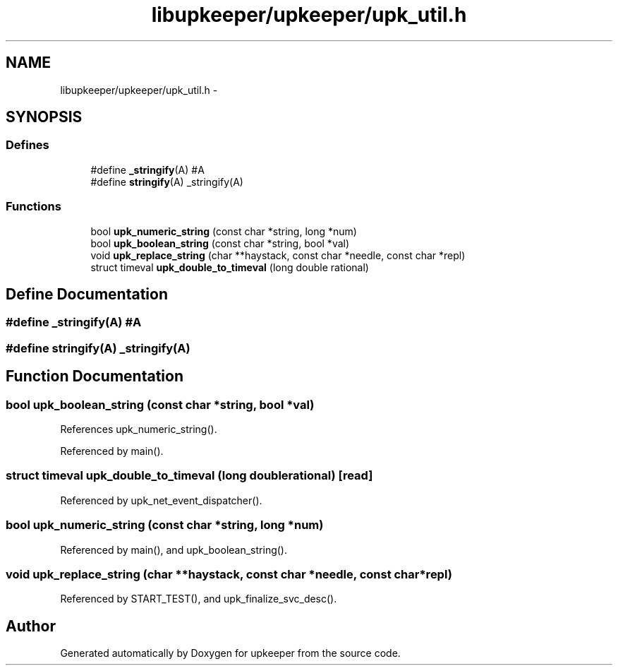 .TH "libupkeeper/upkeeper/upk_util.h" 3 "Tue Nov 1 2011" "Version 1" "upkeeper" \" -*- nroff -*-
.ad l
.nh
.SH NAME
libupkeeper/upkeeper/upk_util.h \- 
.SH SYNOPSIS
.br
.PP
.SS "Defines"

.in +1c
.ti -1c
.RI "#define \fB_stringify\fP(A)   #A"
.br
.ti -1c
.RI "#define \fBstringify\fP(A)   _stringify(A)"
.br
.in -1c
.SS "Functions"

.in +1c
.ti -1c
.RI "bool \fBupk_numeric_string\fP (const char *string, long *num)"
.br
.ti -1c
.RI "bool \fBupk_boolean_string\fP (const char *string, bool *val)"
.br
.ti -1c
.RI "void \fBupk_replace_string\fP (char **haystack, const char *needle, const char *repl)"
.br
.ti -1c
.RI "struct timeval \fBupk_double_to_timeval\fP (long double rational)"
.br
.in -1c
.SH "Define Documentation"
.PP 
.SS "#define _stringify(A)   #A"
.SS "#define stringify(A)   _stringify(A)"
.SH "Function Documentation"
.PP 
.SS "bool upk_boolean_string (const char *string, bool *val)"
.PP
References upk_numeric_string().
.PP
Referenced by main().
.SS "struct timeval upk_double_to_timeval (long doublerational)\fC [read]\fP"
.PP
Referenced by upk_net_event_dispatcher().
.SS "bool upk_numeric_string (const char *string, long *num)"
.PP
Referenced by main(), and upk_boolean_string().
.SS "void upk_replace_string (char **haystack, const char *needle, const char *repl)"
.PP
Referenced by START_TEST(), and upk_finalize_svc_desc().
.SH "Author"
.PP 
Generated automatically by Doxygen for upkeeper from the source code.
